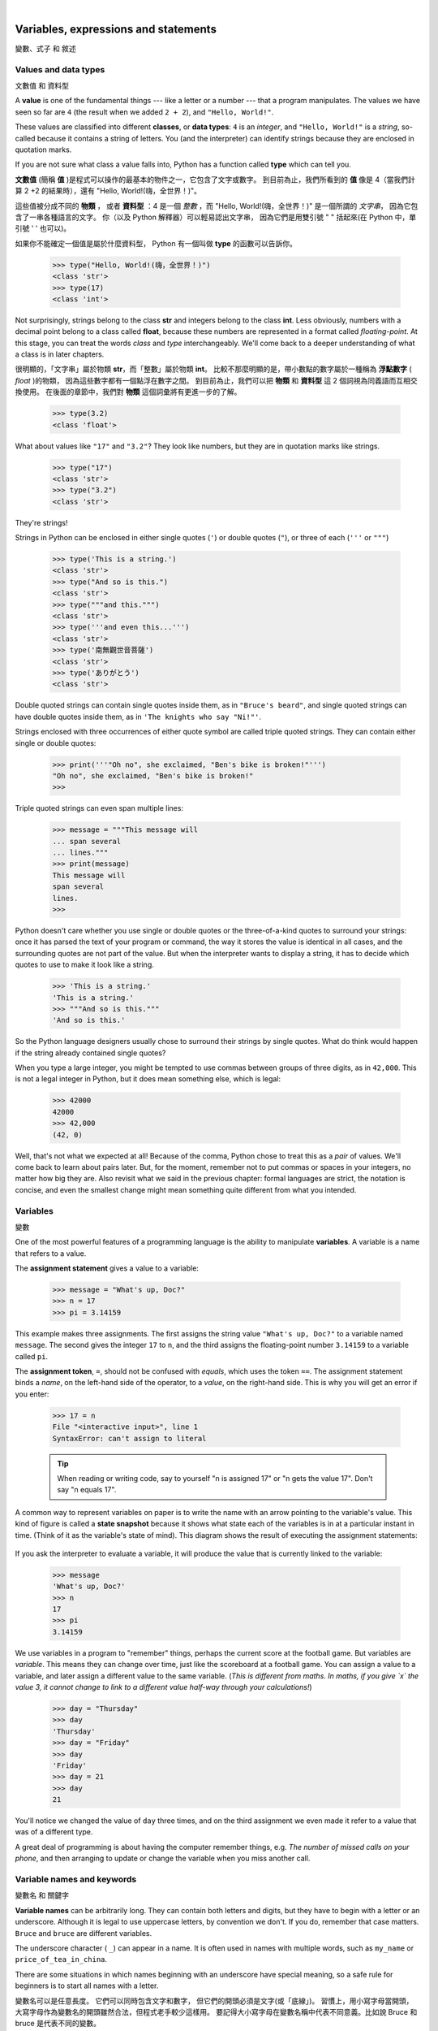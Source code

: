 ﻿..  Copyright (C)  Peter Wentworth, Jeffrey Elkner, Allen B. Downey and Chris Meyers.
    Permission is granted to copy, distribute and/or modify this document
    under the terms of the GNU Free Documentation License, Version 1.3
    or any later version published by the Free Software Foundation;
    with Invariant Sections being Foreword, Preface, and Contributor List, no
    Front-Cover Texts, and no Back-Cover Texts.  A copy of the license is
    included in the section entitled "GNU Free Documentation License".

|
    
Variables, expressions and statements
=====================================
變數、式子 和 敘述


.. index:: value, data type, string, integer, int, float, class, type

.. index::
    single: triple quoted string

.. _values_n_types:

Values and data types
---------------------
文數值 和 資料型

A **value** is one of the fundamental things --- like a letter or a number ---
that a program manipulates. The values we have seen so far are ``4`` (the
result when we added ``2 + 2``), and ``"Hello, World!"``.

These values are classified into different **classes**, or **data types**: ``4`` 
is an *integer*, and ``"Hello, World!"`` is a *string*, 
so-called because it contains a string of
letters. You (and the interpreter) can identify strings because they are
enclosed in quotation marks.

If you are not sure what class a value falls into, Python has a function 
called **type** which can tell you.

**文數值** (簡稱 **值** )是程式可以操作的最基本的物件之一，它包含了文字或數字。 
到目前為止，我們所看到的 **值** 像是 4（當我們計算 2 +2 的結果時），還有 "Hello, World!(嗨，全世界！)"。

這些值被分成不同的 **物類** ， 或者 **資料型** ：4 是一個 *整數* ，而 "Hello, World!(嗨，全世界！)" 是一個所謂的 *文字串*， 因為它包含了一串各種語言的文字。
你（以及 Python 解釋器）可以輕易認出文字串，
因為它們是用雙引號 " " 括起來(在 Python 中，單引號 ' ' 也可以)。

如果你不能確定一個值是屬於什麼資料型， Python 有一個叫做 **type** 的函數可以告訴你。


    .. sourcecode:: python3
        
        >>> type("Hello, World!(嗨，全世界！)")
        <class 'str'>
        >>> type(17)
        <class 'int'>

        
Not surprisingly, strings belong to the class **str** and integers belong to the
class **int**. Less obviously, numbers with a decimal point belong to a class
called **float**, because these numbers are represented in a format called
*floating-point*.  At this stage, you can treat the words *class* and *type*
interchangeably.  We'll come back to a deeper understanding of what a class 
is in later chapters. 

很明顯的，「文字串」屬於物類 **str**，而「整數」屬於物類 **int**。 
比較不那麼明顯的是，帶小數點的數字屬於一種稱為 **浮點數字** ( *float* )的物類， 
因為這些數字都有一個點浮在數字之間。 到目前為止，我們可以把 **物類** 和 **資料型** 這 2 個詞視為同義語而互相交換使用。 
在後面的章節中，我們對 **物類** 這個詞彙將有更進一步的了解。



    .. sourcecode:: python3
        
        >>> type(3.2)
        <class 'float'>

What about values like ``"17"`` and ``"3.2"``? They look like numbers, but they
are in quotation marks like strings.

    .. sourcecode:: python3
        
        >>> type("17")
        <class 'str'>
        >>> type("3.2")
        <class 'str'>
    
They're strings!

Strings in Python can be enclosed in either single quotes (``'``) or double quotes
(``"``), or three of each (``'''`` or ``"""``)

    .. sourcecode:: pycon
        
        >>> type('This is a string.')
        <class 'str'>
        >>> type("And so is this.")
        <class 'str'>
        >>> type("""and this.""")
        <class 'str'>
        >>> type('''and even this...''')
        <class 'str'>
        >>> type('南無觀世音菩薩')
        <class 'str'>
        >>> type('ありがとう')
        <class 'str'>
    
Double quoted strings can contain single quotes inside them, 
as in ``"Bruce's beard"``, and single quoted strings can have double quotes inside them, 
as in ``'The knights who say "Ni!"'``. 

Strings enclosed with three occurrences of either quote symbol are
called triple quoted strings.  They can 
contain either single or double quotes: 

    .. sourcecode:: python3
        
        >>> print('''"Oh no", she exclaimed, "Ben's bike is broken!"''')
        "Oh no", she exclaimed, "Ben's bike is broken!"
        >>>

Triple quoted strings can even span multiple lines:

    .. sourcecode:: python3
        
        >>> message = """This message will
        ... span several
        ... lines."""
        >>> print(message)
        This message will
        span several
        lines.
        >>>
    


Python doesn't care whether you use single or double quotes or 
the three-of-a-kind quotes to surround your strings: 
once it has parsed the text of your program or command, the way it stores the
value is identical in all cases, and the surrounding quotes are not part of
the value. But when the interpreter wants to display a string, it has to 
decide which quotes to use to make it look like a string. 

    .. sourcecode:: pycon

        >>> 'This is a string.'
        'This is a string.'
        >>> """And so is this."""
        'And so is this.'

So the Python language designers usually chose to surround their strings 
by single quotes.  What do think would happen if the string already 
contained single quotes?

When you type a large integer, you might be tempted to use commas between
groups of three digits, as in ``42,000``. This is not a legal integer in
Python, but it does mean something else, which is legal:

    .. sourcecode:: python3
        
        >>> 42000
        42000
        >>> 42,000
        (42, 0)

Well, that's not what we expected at all! Because of the comma, Python chose to 
treat this as a *pair* of values.  We'll come back to learn about pairs later.   
But, for the moment, remember not to put commas or spaces in your integers, no matter
how big they are. Also revisit what we said in the previous chapter: formal languages are 
strict, the notation is concise, and even the smallest change might
mean something quite different from what you intended. 
    

.. index:: variable, assignment, assignment statement, state snapshot

Variables
---------
變數


One of the most powerful features of a programming language is the ability to
manipulate **variables**. A variable is a name that refers to a value.

The **assignment statement** gives a value to a variable:

    .. sourcecode:: python3
        
        >>> message = "What's up, Doc?"
        >>> n = 17
        >>> pi = 3.14159

This example makes three assignments. The first assigns the string value ``"What's
up, Doc?"`` to a variable named ``message``. The second gives the integer
``17`` to ``n``, and the third assigns the floating-point number ``3.14159`` to
a variable called ``pi``.

The **assignment token**, ``=``, should not be confused with *equals*, which uses
the token ``==``.  The assignment statement binds a *name*, on the
left-hand side of the operator, to a *value*, on the right-hand side.
This is why you will get an error if you enter:

    .. sourcecode:: pycon
        
        >>> 17 = n
        File "<interactive input>", line 1
        SyntaxError: can't assign to literal

    .. tip::
       When reading or writing code, say to yourself "n is assigned 17"
       or "n gets the value 17".  Don't say "n equals 17".
      

A common way to represent variables on paper is to write the name with an arrow
pointing to the variable's value. This kind of figure is called a **state
snapshot** because it shows what state each of the variables is in at a particular
instant in time.  (Think of it as the variable's state of mind). 
This diagram shows the result of executing the assignment statements:

    .. image:: illustrations/state.png
       :alt: State snapshot

If you ask the interpreter to evaluate a variable, it will produce the value that is currently 
linked to the variable:

    .. sourcecode:: python3
        
        >>> message
        'What's up, Doc?'
        >>> n
        17
        >>> pi
        3.14159


We use variables in a program to "remember" things, perhaps the current score at the football game.
But variables are *variable*. This means they can change over time, just like the scoreboard at a football game. 
You can assign a value to a variable, and later assign a different value to the same variable.  
(*This is different from maths. In maths, if you give `x` the value 3, it
cannot change to link to a different value half-way through your calculations!*)

    .. sourcecode:: python3
        
        >>> day = "Thursday"
        >>> day
        'Thursday'
        >>> day = "Friday"
        >>> day
        'Friday'
        >>> day = 21
        >>> day
        21

You'll notice we changed the value of ``day`` three times, and on the third assignment we even 
made it refer to a value that was of a different type.   

A great deal of programming is about having the computer remember things, e.g. *The number of missed calls on your phone*, 
and then arranging to update or change the variable when you miss another call. 


.. index:: keyword, underscore character

Variable names and keywords
---------------------------
變數名 和 關鍵字


**Variable names** can be arbitrarily long. They can contain both letters and
digits, but they have to begin with a letter or an underscore. Although it is legal to use
uppercase letters, by convention we don't. If you do, remember that case
matters. ``Bruce`` and ``bruce`` are different variables.

The underscore character ( ``_``) can appear in a name. It is often used in
names with multiple words, such as ``my_name`` or ``price_of_tea_in_china``.

There are some situations in which names beginning with an underscore have
special meaning, so a safe rule for beginners is to start all names with a letter.

變數名可以是任意長度。 它們可以同時包含文字和數字， 
但它們的開頭必須是文字(或「底線」)。 
習慣上，用小寫字母當開頭，
大寫字母作為變數名的開頭雖然合法，但程式老手較少這樣用。 
要記得大小寫字母在變數名稱中代表不同意義。比如說 Bruce 和 bruce 是代表不同的變數。

底線（_）也可以用。它通常用於在多個字詞連在一起代表一個變數名稱之時，
代表空白的作用來隔開單字，使人類易於閱讀。 
比如 my_name 或 price_of_tea_in_china 這 2 個變數。 
但在一些特殊情況下，以底線開頭為變數名有特殊的意義， 
因此建議初學者盡量少用底線開頭的變數名，以免與那些情況發生衝突。

還有一種變數命名習慣值得推廣，那就是融合大寫與小寫字母， 像是 myName, priceOfTeaInChina 等，

所以，對於初學者而言，變數命名的安全守則是，以小寫字母開頭的所有名稱。

對非以英文為母語的程式設計者而言，一個好消息是， 
Python 3.0 以後的程式語言中， 允許使用非英文的世界各地的語言文字，來作為變數名。
以中文來講， **我的名字**、**某數**、**甲**、**乙**、**丙**、**丁** 等等， 都算是合法的變數名。

    .. sourcecode:: python3
    
        >>> my_name= "Renyuan Lyu"
        >>> x= 100
        >>> 我的名字= "呂仁園"
        >>> 某數= 1.5
    

 
If you give a variable an illegal name, you get a syntax error:

如果你給一個變數非法的名字，你就犯下了「語法」錯誤，舉例如下：

    .. sourcecode:: python3
        
        >>> 76trombones = "big parade"
        SyntaxError: invalid syntax
        >>> more$ = 1000000
        SyntaxError: invalid syntax
        >>> class = "Computer Science 101"
        SyntaxError: invalid syntax

``76trombones`` is illegal because it does not begin with a letter.  ``more$``
is illegal because it contains an illegal character, the dollar sign. But
what's wrong with ``class``?

76trombones 是不合語法的，因為它以數字當開頭。 
more$ 是不合語法的，因為它包含美元符號 $。 
然而，class 有什麼錯？


It turns out that ``class`` is one of the Python **keywords**. Keywords define
the language's syntax rules and structure, and they cannot be used as variable names.

原來， class 是 Python 的關鍵字之一。 
在此，我們就要引進 Python 關鍵字的觀念了。 
關鍵字定義了一個程式語言的語法規則和結構，
它們不能被用來作變數名。

Python has thirty-something keywords (and every now and again improvements to Python
introduce or eliminate one or two):

======== ======== ======== ======== ======== ========
and      as       assert   break    class    continue
def      del      elif     else     except   exec
finally  for      from     global   if       import
in       is       lambda   nonlocal not      or       
pass     raise    return   try      while    with
yield    True     False    None
======== ======== ======== ======== ======== ========


Python 有大約 30 個左右的關鍵字（每次 Python 改版都會增減一兩個），列表如下：

======================= ======================= ======================= ======================= ======================= =======================
and        且           continue   繼續         except     例外         if         若           return     回傳         True       真
as         當作         def        定義         finally    最後         import     引入         try        嘗試         False      假   
assert     確認         del        刪           for        對於(每個)~  in         屬於         while      當~時        None       無  
break      中斷         elif       否則若       from       從           is         是           with       隨著          
class      物類         else       否則         global     全區         lambda     無名函數     yield      生成
======================= ======================= ======================= ======================= ======================= =======================
 

You might want to keep this list handy. If the interpreter complains about one
of your variable names and you don't know why, see if it is on this list.

Programmers generally choose names for their variables that are meaningful to 
the human readers of the program ---
they help the programmer document, or remember, what the variable is used for.

你或許想保留這個列表在手邊。
如果 Python 解譯器 嫌棄你的某個變數名稱，
而你卻不知道為什麼，就來看看它是否是這個列表上。

程式設計師選擇的變數名稱通常是有一定程度意義的， 
它們幫助程式設計師記錄或記住當初創造這個變數的用途。 
因此，如果你沒有較好的英文單字來表達一個變數名稱， 
就用中文吧！


.. caution::
   Beginners sometimes confuse "meaningful to the human readers" with "meaningful to the computer".
   So they'll wrongly think that because they've called some variable ``average`` or ``pi``, it will
   somehow magically calculate an average, or magically know that the variable ``pi`` should have a 
   value like 3.14159.  No! The computer doesn't understand what you intend the variable to mean.
    
   So you'll find some instructors who deliberately don't choose meaningful 
   names when they teach beginners --- not because we don't think it is a good habit,
   but because we're trying to reinforce the message that you --- the programmer --- must
   write the program code to calculate the average, and you must write an assignment 
   statement to give the variable ``pi`` the value you want it to have.

.. index:: statement

Statements
----------
敘述

A **statement** is an instruction that the Python interpreter can execute. We
have only seen the assignment statement so far.  Some other kinds of statements that 
we'll see shortly are ``while`` statements, ``for`` statements, ``if`` statements,  
and ``import`` statements.  (There are other kinds too!)

When you type a statement on the command line, Python executes it.  Statements
don't produce any result. 


.. index:: expression

Evaluating expressions
----------------------
計算式子

An **expression** is a combination of values, variables, operators, and calls to functions. If you
type an expression at the Python prompt, the interpreter **evaluates** it and
displays the result:

    .. sourcecode:: python3
        
        >>> 1 + 1
        2
        >>> len("hello")
        5
        >>> len('南無觀世音菩薩')
        7
    
In this example ``len`` is a built-in Python function that returns the number of characters in a string. 
We've previously seen the ``print`` and the ``type`` functions, so this is our third example of a function! 

The *evaluation of an expression* produces a value, which is why expressions
can appear on the right hand side of assignment statements. A value all by
itself is a simple expression, and so is a variable.

    .. sourcecode:: python3
        
        >>> 17
        17
        >>> y = 3.14
        >>> x = len("hello")
        >>> x
        5
        >>> y
        3.14


.. index:: operator, operand, floor division

Operators and operands
----------------------
運算子 和 運算元

**Operators** are special tokens that represent computations like addition,
multiplication and division. The values the operator uses are called **operands**.

The following are all legal Python expressions whose meaning is more or less
clear::
    
    20+32   hour-1   hour*60+minute   minute/60   5**2   (5+9)*(15-7)

The tokens ``+``, ``-``, and ``*``, and the use of parenthesis for grouping,
mean in Python what they mean in mathematics. The asterisk (``*``) is the
token for multiplication, and ``**`` is the token for exponentiation.

    .. sourcecode:: python3
        
        >>> 2 ** 3
        8
        >>> 3 ** 2
        9
    
When a variable name appears in the place of an operand, it is replaced with
its value before the operation is performed.

Addition, subtraction, multiplication, and exponentiation all do what you
expect.

Example: so let us convert 645 minutes into hours:

    .. sourcecode:: python3
        
        >>> minutes = 645
        >>> hours = minutes / 60
        >>> hours
        10.75

Oops! In Python 3, the division operator ``/`` always yields a floating point result. 
What we might have wanted to know was how many *whole* hours there are, and how many minutes remain.
Python gives us two different flavors of the division operator.  
The second, called **floor division** uses the token `//`.  
Its result is always a whole number --- and if it has to adjust the number it always
moves it to the left on the number line.  So `6 // 4` yields `1`, but `-6 // 4` might surprise you!  

    .. sourcecode:: python3
        
        >>> 7 / 4
        1.75
        >>> 7 // 4
        1
        >>> minutes = 645
        >>> hours = minutes // 60
        >>> hours
        10
    
Take care that you choose the correct flavor of the division operator.  If you're
working with expressions where you need floating point values, use the division operator
that does the division accurately.


.. index:: type converter functions, int, float, str, truncation

Type converter functions
------------------------
資料型 轉換函數
    
Here we'll look at three more Python functions, ``int``, ``float`` and ``str``, which will (attempt to)
convert their arguments into types ``int``, ``float`` and ``str`` respectively.  We call these
**type converter** functions.  

The ``int`` function can take a floating point number or a string, and turn
it into an int. For floating point numbers, it *discards* the decimal portion 
of the number --- a process we call *truncation towards zero* on
the number line.  Let us see this in action:

    .. sourcecode:: python3
        
        >>> int(3.14)
        3
        >>> int(3.9999)             # This doesn't round to the closest int! 
        3
        >>> int(3.0)
        3
        >>> int(-3.999)             # Note that the result is closer to zero
        -3
        >>> int(minutes / 60)
        10
        >>> int("2345")             # Parse a string to produce an int
        2345
        >>> int(17)                 # It even works if arg is already an int
        17
        >>> int("23 bottles") 

This last case doesn't look like a number --- what do we expect?
        
    .. sourcecode:: python3
    
        Traceback (most recent call last):
        File "<interactive input>", line 1, in <module>
        ValueError: invalid literal for int() with base 10: '23 bottles'



The type converter ``float`` can turn an integer, a float, or a syntactically legal
string into a float:

    .. sourcecode:: python3
        
        >>> float(17)
        17.0
        >>> float("123.45")
        123.45

The type converter ``str`` turns its argument into a string:

    .. sourcecode:: python3  
    
        >>> str(17)
        '17'
        >>> str(123.45)
        '123.45'

  

.. index:: order of operations, rules of precedence

Order of operations
-------------------
運算的順序

When more than one operator appears in an expression, the order of evaluation
depends on the **rules of precedence**. Python follows the same precedence
rules for its mathematical operators that mathematics does. The acronym PEMDAS
is a useful way to remember the order of operations:

#. **P**\ arentheses have the highest precedence and can be used to force an
   expression to evaluate in the order you want. Since expressions in
   parentheses are evaluated first, ``2 * (3-1)`` is 4, and ``(1+1)**(5-2)`` is
   8. You can also use parentheses to make an expression easier to read, as in
   ``(minute * 100) / 60``, even though it doesn't change the result.
#. **E**\ xponentiation has the next highest precedence, so ``2**1+1`` is 3 and
   not 4, and ``3*1**3`` is 3 and not 27.
#. **M**\ ultiplication and both **D**\ ivision operators have the same precedence, which is
   higher than **A**\ ddition and **S**\ ubtraction, which also have the same
   precedence. So ``2*3-1`` yields 5 rather than 4, and ``5-2*2`` is 1, not 6.
#. Operators with the *same* precedence are evaluated from left-to-right. In algebra
   we say they are *left-associative*.  So in
   the expression ``6-3+2``, the subtraction happens first, yielding 3. We then add
   2 to get the result 5. If the operations had been evaluated from
   right to left, the result would have been ``6-(3+2)``, which is 1.  (The acronym
   PEDMAS could mislead you to thinking that division has higher precedence than multiplication, 
   and addition is done ahead of subtraction - don't be misled.  
   Subtraction and addition are at the same precedence, and the left-to-right rule applies.)
   
   - Due to some historical quirk, an exception to the left-to-right left-associative rule 
     is the exponentiation operator ``**``, so a useful hint is to always use 
     parentheses to force exactly the order you want when exponentiation is involved:
   
       .. sourcecode:: python3
        
          >>> 2 ** 3 ** 2     # The right-most ** operator gets done first!
          512
          >>> (2 ** 3) ** 2   # Use parentheses to force the order you want!
          64

The immediate mode command prompt of Python is great for exploring and experimenting
with expressions like this.       

.. index:: string operations, concatenation

Operations on strings
---------------------
文字串的運算

In general, you cannot perform mathematical operations on strings, even if the
strings look like numbers. The following are illegal (assuming that ``message``
has type string):

    .. sourcecode:: python3
        
        >>> message - 1        # Error
        >>> "Hello" / 123      # Error
        >>> message * "Hello"  # Error 
        >>> "15" + 2           # Error

Interestingly, the ``+`` operator does work with strings, but for strings, 
the ``+`` operator represents **concatenation**, not addition.  
Concatenation means joining the two operands by linking them end-to-end. For example:

    .. sourcecode:: python3
        :linenos:
        
        fruit = "banana"
        baked_good = " nut bread"
        print(fruit + baked_good)

The output of this program is ``banana nut bread``. The space before the word
``nut`` is part of the string, and is necessary to produce the space between
the concatenated strings. 

The ``*`` operator also works on strings; it performs repetition. For example,
``'Fun'*3`` is ``'FunFunFun'``. One of the operands has to be a string; the
other has to be an integer.

On one hand, this interpretation of ``+`` and ``*`` makes sense by analogy with
addition and multiplication. Just as ``4*3`` is equivalent to ``4+4+4``, we
expect ``"Fun"*3`` to be the same as ``"Fun"+"Fun"+"Fun"``, and it is. On the
other hand, there is a significant way in which string concatenation and
repetition are different from integer addition and multiplication. Can you
think of a property that addition and multiplication have that string
concatenation and repetition do not?


.. index:: input, input dialog

.. _input:

Input
-----
(使用者的)輸入


There is a built-in function in Python for getting input from the user:

    .. sourcecode:: python3
        :linenos:
        
        n = input("Please enter your name: ")

    .. sourcecode:: python3
        :linenos:
        
        名字= input("請輸入你的名字: ")
        
A sample run of this script in PyScripter would pop up a dialog window like this:

    .. image:: illustrations/enter_name_dialog.png
       :alt: input dialog


The user of the program can enter the name and click `OK`, and when this happens
the text that has been entered is returned from the ``input`` function, and in this
case assigned to the variable ``n``.

Even if you asked the user to enter their age, you would get back a string like ``"17"``.
It would be your job, as the programmer, to convert that string into a int or a float,
using the ``int`` or ``float`` converter functions we saw earlier.

.. index:: composition of functions,  function composition

Composition
-----------
(函數的)合成

So far, we have looked at the elements of a program --- variables, expressions,
statements, and function calls --- in isolation, without talking about how to combine them.

One of the most useful features of programming languages is their ability to
take small building blocks and **compose** them into larger chunks. 

For example, we know how to get the user to enter some input, we know how to
convert the string we get into a float, we know how to write a complex expression, and
we know how to print values. Let's put these together in a small four-step program that
asks the user to input a value for the radius of a circle, and then 
computes the area of the circle from the formula  

    .. image:: illustrations/circle_area.png
       :alt: formula for area of a circle

Firstly, we'll do the four steps one at a time: 

    .. sourcecode:: python3
        :linenos:
       
        response = input("What is your radius? ")
        r = float(response)
        area = 3.14159 * r**2
        print("The area is ", area)

    .. sourcecode:: python3
        :linenos:
       
        半徑= input("請輸入半徑= ？")
        半徑= float(半徑) # 用 input() 取得的值一律為文字串，若要拿來當數字計算，要先轉換型態成浮點數字。
        面積= 3.14159 * 半徑**2
        print("面積= ", 面積)
        
Now let's compose the first two lines into a single line of code, and compose the
second two lines into another line of code.
    
    .. sourcecode:: python3
       :linenos:
       
       r = float( input("What is your radius? ") )
       print("The area is ", 3.14159 * r**2)
   
If we really wanted to be tricky, we could write it all in one statement:

    .. sourcecode:: python3
       :linenos:
       
       print("The area is ", 3.14159*float(input("What is your radius?"))**2)

Such compact code may not be most understandable for humans, but it does
illustrate how we can compose bigger chunks from our building blocks.

If you're ever in doubt about whether to compose code or fragment it into smaller steps,
try to make it as simple as you can for the human to follow.  My choice would
be the first case above, with four separate steps.  

.. index::
    single: modulus operator
    single: operator; modulus

The modulus operator
--------------------
「除法取餘數」 運算子

The **modulus operator** works on integers (and integer expressions) and gives
the remainder when the first number is divided by the second. In Python, the
modulus operator is a percent sign (``%``). The syntax is the same as for other
operators. It has the same precedence as the multiplication operator.

    .. sourcecode:: python3
        
        >>> q = 7 // 3     # This is integer division operator
        >>> print(q)
        2
        >>> r  = 7 % 3
        >>> print(r)
        1

So 7 divided by 3 is 2 with a remainder of 1.

The modulus operator turns out to be surprisingly useful. For example, you can
check whether one number is divisible by another---if ``x % y`` is zero, then
``x`` is divisible by ``y``.

Also, you can extract the right-most digit or digits from a number.  For
example, ``x % 10`` yields the right-most digit of ``x`` (in base 10).
Similarly ``x % 100`` yields the last two digits.

It is also extremely useful for doing conversions, say from seconds,
to hours, minutes and seconds. So let's write a program to ask the user to enter
some seconds, and we'll convert them into hours, minutes, and remaining seconds.

    .. sourcecode:: python3
        :linenos:

        total_secs = int(input("How many seconds, in total?"))
        hours = total_secs // 3600      
        secs_still_remaining = total_secs % 3600
        minutes =  secs_still_remaining // 60 
        secs_finally_remaining = secs_still_remaining  % 60
        
        print("Hrs=", hours, "  mins=", minutes,  
                                 "secs=", secs_finally_remaining)

    .. sourcecode:: python3
        :linenos:

        總秒數=         int(input("請輸入 總秒數 = ？"))
        小時數=         總秒數 // 3600      
        剩餘的秒數=     總秒數 % 3600
        分鐘數=         剩餘的秒數 // 60 
        最後剩餘的秒數= 剩餘的秒數  % 60
        
        print(  "小時數= ",    小時數, 
                " 分鐘數= ",   分鐘數,  
                " 秒數= ",    最後剩餘的秒數 )
                                 
Glossary
--------
詞彙集

.. glossary::

    assignment statement
        A statement that assigns a value to a name (variable). To the left of
        the assignment operator, ``=``, is a name. To the right of the
        assignment token is an expression which is evaluated by the Python
        interpreter and then assigned to the name. The difference between the
        left and right hand sides of the assignment statement is often
        confusing to new programmers. In the following assignment:

            .. sourcecode:: python3
        
                 n = n + 1

        ``n`` plays a very different role on each side of the ``=``. On the
        right it is a *value* and makes up part of the *expression* which will
        be evaluated by the Python interpreter before assigning it to the name
        on the left.
        
    assignment token
        ``=`` is Python's assignment token.  Do not confuse it with *equals*, which
        is an operator for comparing values.     

    composition
        The ability to combine simple expressions and statements into compound
        statements and expressions in order to represent complex computations
        concisely.

    concatenate
        To join two strings end-to-end.

    data type
        A set of values. The type of a value determines how it can be used in
        expressions. So far, the types you have seen are integers (``int``), 
        floating-point numbers (``float``), and strings (``str``).

    evaluate
        To simplify an expression by performing the operations in order to
        yield a single value.

    expression
        A combination of variables, operators, and values that represents a
        single result value.

    float
        A Python data type which stores *floating-point* numbers.
        Floating-point numbers are stored internally in two parts: a *base* and
        an *exponent*. When printed in the standard format, they look like
        decimal numbers. Beware of rounding errors when you use ``float``\ s,
        and remember that they are only approximate values.

    floor division
        An operator (denoted by the token ``//``) that divides one number by another and 
        yields an integer, or, if the result is not already an integer, it yields 
        the next smallest integer.   
        
    int
        A Python data type that holds positive and negative whole numbers.

    keyword
        A reserved word that is used by the compiler to parse program; you
        cannot use keywords like ``if``, ``def``, and ``while`` as variable
        names.
    
    modulus operator
        An operator, denoted with a percent sign ( ``%``), that works on
        integers and yields the remainder when one number is divided by
        another.

    operand
        One of the values on which an operator operates.

    operator
        A special symbol that represents a simple computation like addition,
        multiplication, or string concatenation.

    rules of precedence
        The set of rules governing the order in which expressions involving
        multiple operators and operands are evaluated.

    state snapshot
        A graphical representation of a set of variables and the values to
        which they refer, taken at a particular instant during the program's execution.

    statement
        An instruction that the Python interpreter can execute.  So far we have
        only seen the assignment statement, but we will soon meet the ``import`` 
        statement and the ``for`` statement.

    str
        A Python data type that holds a string of characters.

    value
        A number or string (or other things to be named later) that can be
        stored in a variable or computed in an expression.  

    variable
        A name that refers to a value.

    variable name
        A name given to a variable. Variable names in Python consist of a
        sequence of letters (a..z, A..Z, and _) and digits (0..9) that begins
        with a letter.  In best programming practice, variable names should be
        chosen so that they describe their use in the program, making the
        program *self documenting*.


Exercises
---------
習題


#. Take the sentence: *All work and no play makes Jack a dull boy.*
   Store each word in a separate variable, then print out the sentence on
   one line using ``print``.
#. Add parenthesis to the expression ``6 * 1 - 2`` to change its value
   from 4 to -6.
#. Place a comment before a line of code that previously worked, and
   record what happens when you rerun the program.
#. Start the Python interpreter and enter ``bruce + 4`` at the prompt.
   This will give you an error:

       .. sourcecode:: python3
        
            NameError: name 'bruce' is not defined

   Assign a value to ``bruce`` so that ``bruce + 4`` evaluates to ``10``.
#. The formula for computing the final amount if one is earning
   compound interest is given on Wikipedia as

       .. image:: illustrations/compoundInterest.png
          :alt: formula for compound interest

   Write a Python program that assigns the principal amount of $10000 to variable `P`, 
   assign to `n` the value 12, and assign to `r` the interest rate of 8%.
   Then have the program prompt the user for the number of years `t` that the money will
   be compounded for.  Calculate and print the final amount after `t` years.      
 
#. Evaluate the following numerical expressions in your head, then use
   the Python interpreter to check your results:

    #. ``>>> 5 % 2``
    #. ``>>> 9 % 5``
    #. ``>>> 15 % 12``
    #. ``>>> 12 % 15``
    #. ``>>> 6 % 6``
    #. ``>>> 0 % 7``
    #. ``>>> 7 % 0``

   What happened with the last example? Why? If you were able to correctly
   anticipate the computer's response in all but the last one, it is time to
   move on. If not, take time now to make up examples of your own. Explore the
   modulus operator until you are confident you understand how it works.
   
#. You look at the clock and it is exactly 2pm.  You set an alarm to go off
   in 51 hours.  At what time does the alarm go off?  (Hint: you could count on
   your fingers, but this is not what we're after.  If you are tempted
   to count on your fingers, change the 51 to 5100.)
   
#. Write a Python program to solve the general version of the above problem.
   Ask the user for the time now (in hours), and ask for the number of hours to wait.  
   Your program should output what the time will be on the clock when the alarm goes off.
